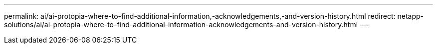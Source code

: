 ---
permalink: ai/ai-protopia-where-to-find-additional-information,-acknowledgements,-and-version-history.html
redirect: netapp-solutions/ai/ai-protopia-where-to-find-additional-information-acknowledgements-and-version-history.html
---
